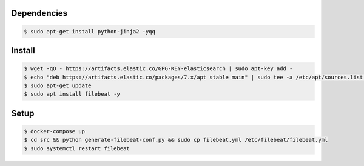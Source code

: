 Dependencies
------------

.. code:: bash

  $ sudo apt-get install python-jinja2 -yqq
  
  
Install
-------

.. code:: bash

  $ wget -qO - https://artifacts.elastic.co/GPG-KEY-elasticsearch | sudo apt-key add -
  $ echo "deb https://artifacts.elastic.co/packages/7.x/apt stable main" | sudo tee -a /etc/apt/sources.list.d/elastic-7.x.list
  $ sudo apt-get update
  $ sudo apt install filebeat -y

Setup
-----

.. code:: bash

  $ docker-compose up
  $ cd src && python generate-filebeat-conf.py && sudo cp filebeat.yml /etc/filebeat/filebeat.yml
  $ sudo systemctl restart filebeat

